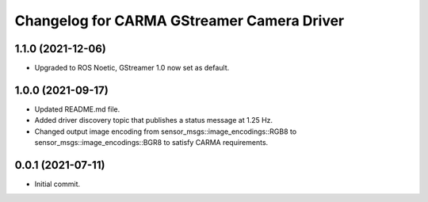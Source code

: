 ^^^^^^^^^^^^^^^^^^^^^^^^^^^
Changelog for CARMA GStreamer Camera Driver
^^^^^^^^^^^^^^^^^^^^^^^^^^^

1.1.0 (2021-12-06)
------------------
* Upgraded to ROS Noetic, GStreamer 1.0 now set as default.


1.0.0 (2021-09-17)
------------------
* Updated README.md file.
* Added driver discovery topic that publishes a status message at 1.25 Hz.
* Changed output image encoding from sensor_msgs::image_encodings::RGB8 to sensor_msgs::image_encodings::BGR8 to satisfy CARMA requirements.

0.0.1 (2021-07-11)
------------------
* Initial commit.
